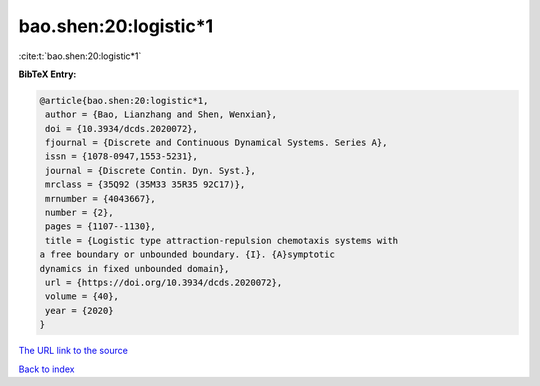 bao.shen:20:logistic*1
======================

:cite:t:`bao.shen:20:logistic*1`

**BibTeX Entry:**

.. code-block:: bibtex

   @article{bao.shen:20:logistic*1,
    author = {Bao, Lianzhang and Shen, Wenxian},
    doi = {10.3934/dcds.2020072},
    fjournal = {Discrete and Continuous Dynamical Systems. Series A},
    issn = {1078-0947,1553-5231},
    journal = {Discrete Contin. Dyn. Syst.},
    mrclass = {35Q92 (35M33 35R35 92C17)},
    mrnumber = {4043667},
    number = {2},
    pages = {1107--1130},
    title = {Logistic type attraction-repulsion chemotaxis systems with
   a free boundary or unbounded boundary. {I}. {A}symptotic
   dynamics in fixed unbounded domain},
    url = {https://doi.org/10.3934/dcds.2020072},
    volume = {40},
    year = {2020}
   }

`The URL link to the source <ttps://doi.org/10.3934/dcds.2020072}>`__


`Back to index <../By-Cite-Keys.html>`__
